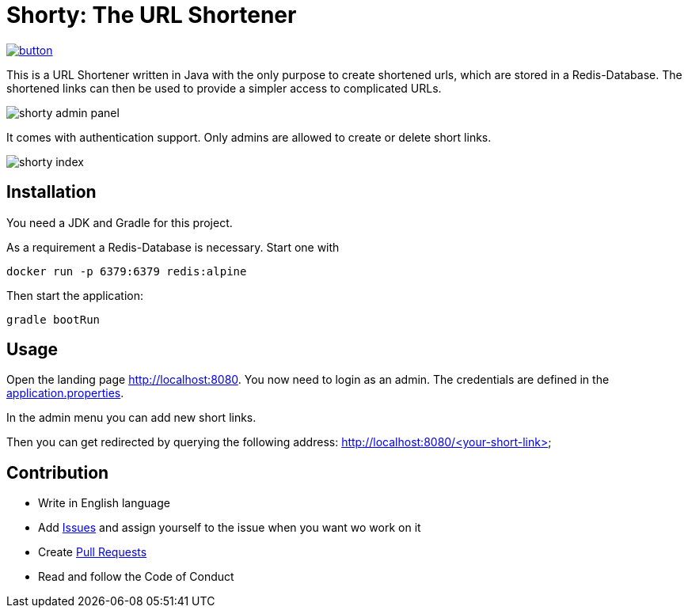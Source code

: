 = Shorty: The URL Shortener
:experimental:
:icons: font
:icon-set: octicon
:source-highlighter: rouge
ifdef::env-github[]
:tip-caption: :bulb:
:note-caption: :information_source:
:important-caption: :heavy_exclamation_mark:
:caution-caption: :fire:
:warning-caption: :warning:
endif::[]

image::https://www.herokucdn.com/deploy/button.svg[link="https://heroku.com/deploy?template=https://github.com/n2o/url-shortener">"]

This is a URL Shortener written in Java with the only purpose to create shortened urls, which are stored in a Redis-Database.
The shortened links can then be used to provide a simpler access to complicated URLs.

image::img/shorty_admin.png[shorty admin panel]

It comes with authentication support. Only admins are allowed to create or delete short links.

image::img/shorty_index.png[shorty index]


== Installation

You need a JDK and Gradle for this project.

As a requirement a Redis-Database is necessary.
Start one with

    docker run -p 6379:6379 redis:alpine

Then start the application:

    gradle bootRun

== Usage

Open the landing page http://localhost:8080. You now need to login as an admin.
The credentials are defined in the
link:src/main/resources/application.properties[application.properties].

In the admin menu you can add new short links.

Then you can get redirected by querying the following address:
http://localhost:8080/<your-short-link>

== Contribution

* Write in English language
* Add https://github.com/n2o/url-shortener/issues[Issues] and assign yourself to the issue when you want wo work on it
* Create https://github.com/n2o/url-shortener/pulls[Pull Requests]
* Read and follow the Code of Conduct